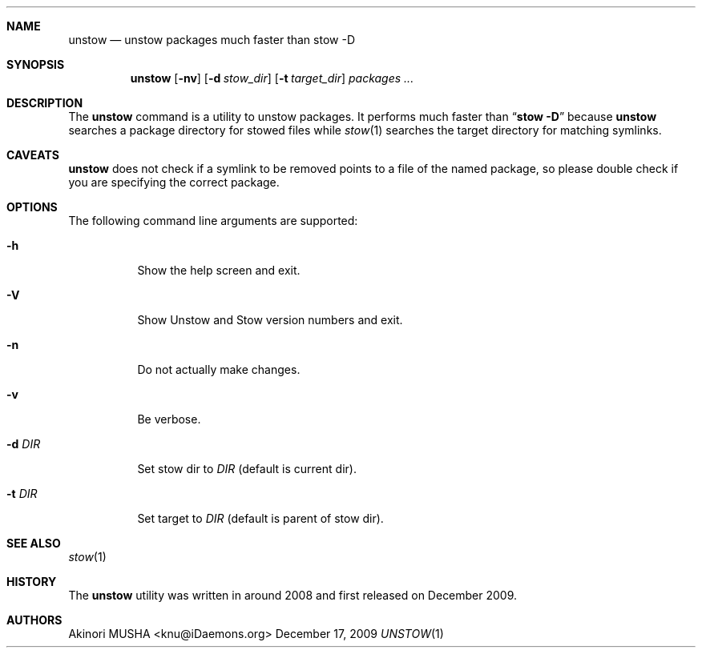 .\"
.Dd December 17, 2009
.Dt UNSTOW 1
.Sh NAME
.Nm unstow
.Nd unstow packages much faster than stow -D
.Sh SYNOPSIS
.Nm
.Op Fl nv
.Op Fl d Ar stow_dir
.Op Fl t Ar target_dir
.Ar packages ...
.Sh DESCRIPTION
The
.Nm
command is a utility to unstow packages.  It performs much faster than
.Dq Cm stow Fl D
because
.Nm
searches a package directory for stowed files while
.Xr stow 1
searches the target directory for matching symlinks.
.Pp
.Sh CAVEATS
.Nm
does not check if a symlink to be removed points to a file of the
named package, so please double check if you are specifying the
correct package.
.Pp
.Sh OPTIONS
The following command line arguments are supported:
.Pp
.Bl -tag -width "-t DIR" -compact
.It Fl h
Show the help screen and exit.
.Pp
.It Fl V
Show Unstow and Stow version numbers and exit.
.Pp
.It Fl n
Do not actually make changes.
.Pp
.It Fl v
Be verbose.
.Pp
.It Fl d Ar DIR
Set stow dir to
.Ar DIR
(default is current dir).
.Pp
.It Fl t Ar DIR
Set target to
.Ar DIR
(default is parent of stow dir).
.Sh SEE ALSO
.Xr stow 1
.Sh HISTORY
The
.Nm
utility was written in around 2008 and first released on December 2009.
.Sh AUTHORS
.An Akinori MUSHA Aq knu@iDaemons.org
